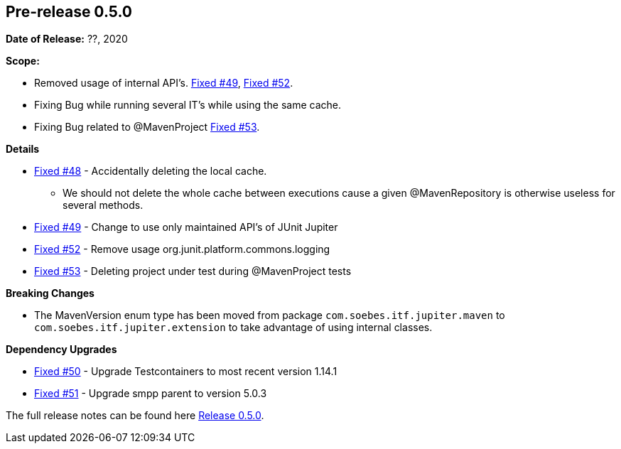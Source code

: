 // Licensed to the Apache Software Foundation (ASF) under one
// or more contributor license agreements. See the NOTICE file
// distributed with this work for additional information
// regarding copyright ownership. The ASF licenses this file
// to you under the Apache License, Version 2.0 (the
// "License"); you may not use this file except in compliance
// with the License. You may obtain a copy of the License at
//
//   http://www.apache.org/licenses/LICENSE-2.0
//
//   Unless required by applicable law or agreed to in writing,
//   software distributed under the License is distributed on an
//   "AS IS" BASIS, WITHOUT WARRANTIES OR CONDITIONS OF ANY
//   KIND, either express or implied. See the License for the
//   specific language governing permissions and limitations
//   under the License.
//
[[release-notes-0.5.0]]
== Pre-release 0.5.0

:issue-48: https://github.com/khmarbaise/maven-it-extension/issues/48[Fixed #48]
:issue-49: https://github.com/khmarbaise/maven-it-extension/issues/49[Fixed #49]
:issue-50: https://github.com/khmarbaise/maven-it-extension/issues/50[Fixed #50]
:issue-51: https://github.com/khmarbaise/maven-it-extension/issues/51[Fixed #51]
:issue-52: https://github.com/khmarbaise/maven-it-extension/issues/52[Fixed #52]
:issue-53: https://github.com/khmarbaise/maven-it-extension/issues/53[Fixed #53]

:release-0_5_0: https://github.com/khmarbaise/maven-it-extension/milestone/5?closed=1

*Date of Release:* ??, 2020

*Scope:*

 - Removed usage of internal API's. {issue-49}, {issue-52}.
 - Fixing Bug while running several IT's while using the same cache.
 - Fixing Bug related to @MavenProject {issue-53}.

*Details*

 * {issue-48} - Accidentally deleting the local cache.
    - We should not delete the whole cache between executions cause
      a given @MavenRepository is otherwise useless for several methods.
 * {issue-49} - Change to use only maintained API's of JUnit Jupiter
 * {issue-52} - Remove usage org.junit.platform.commons.logging
 * {issue-53} - Deleting project under test during @MavenProject tests

*Breaking Changes*

 * The MavenVersion enum type has been moved from package `com.soebes.itf.jupiter.maven` to
   `com.soebes.itf.jupiter.extension` to take advantage of using internal classes.

*Dependency Upgrades*

 * {issue-50} - Upgrade Testcontainers to most recent version 1.14.1
 * {issue-51} - Upgrade smpp parent to version 5.0.3


The full release notes can be found here {release-0_5_0}[Release 0.5.0].